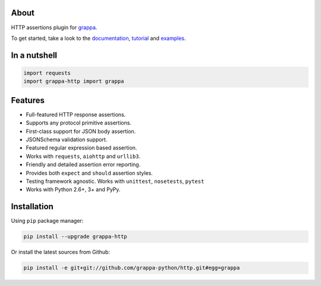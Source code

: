 .. image:: http://i.imgur.com/BIcvhtP.jpg
   :width: 100%
   :alt: grappa logo
   :align: center


|Build Status| |PyPI| |Coverage Status| |Documentation Status| |Stability| |Quality| |Versions|

About
-----

HTTP assertions plugin for `grappa`_.

To get started, take a look to the `documentation`_, `tutorial`_ and `examples`_.


In a nutshell
-------------

.. code-block:: python

    import requests
    import grappa-http import grappa

Features
--------

-  Full-featured HTTP response assertions.
-  Supports any protocol primitive assertions.
-  First-class support for JSON body assertion.
-  JSONSchema validation support.
-  Featured regular expression based assertion.
-  Works with ``requests``, ``aiohttp`` and ``urllib3``.
-  Friendly and detailed assertion error reporting.
-  Provides both ``expect`` and ``should`` assertion styles.
-  Testing framework agnostic. Works with ``unittest``, ``nosetests``, ``pytest``
-  Works with Python 2.6+, 3+ and PyPy.


Installation
------------

Using ``pip`` package manager:

.. code-block:: bash

    pip install --upgrade grappa-http

Or install the latest sources from Github:

.. code-block:: bash

    pip install -e git+git://github.com/grappa-python/http.git#egg=grappa


.. _Python: http://python.org
.. _`grappa`: https://grappa.readthedocs.io
.. _`documentation`: http://grappa-http.readthedocs.io
.. _`tutorial`: http://grappa-http.readthedocs.io/en/latest/tutorial.html
.. _`examples`: http://grappa-http.readthedocs.io/en/latest/examples.html

.. |Build Status| image:: https://travis-ci.org/grappa-python/grappa-http.svg?branch=master
   :target: https://travis-ci.org/grappa-python/grappa-http
.. |PyPI| image:: https://img.shields.io/pypi/v/grappa-http.svg?maxAge=2592000?style=flat-square
   :target: https://pypi.python.org/pypi/grappa-http
.. |Coverage Status| image:: https://coveralls.io/repos/github/grappa-python/http/badge.svg?branch=master
   :target: https://coveralls.io/github/grappa-python/http?branch=master
.. |Documentation Status| image:: https://readthedocs.org/projects/grappa-http/badge/?version=latest
   :target: http://grappa-http.readthedocs.io/en/latest/?badge=latest
.. |Quality| image:: https://codeclimate.com/github/grappa-python/http/badges/gpa.svg
   :target: https://codeclimate.com/github/grappa-python/http
   :alt: Code Climate
.. |Stability| image:: https://img.shields.io/pypi/status/grappa-http.svg
   :target: https://pypi.python.org/pypi/grappa-http
   :alt: Stability
.. |Versions| image:: https://img.shields.io/pypi/pyversions/grappa-http.svg
   :target: https://pypi.python.org/pypi/grappa-http
   :alt: Python Versions
